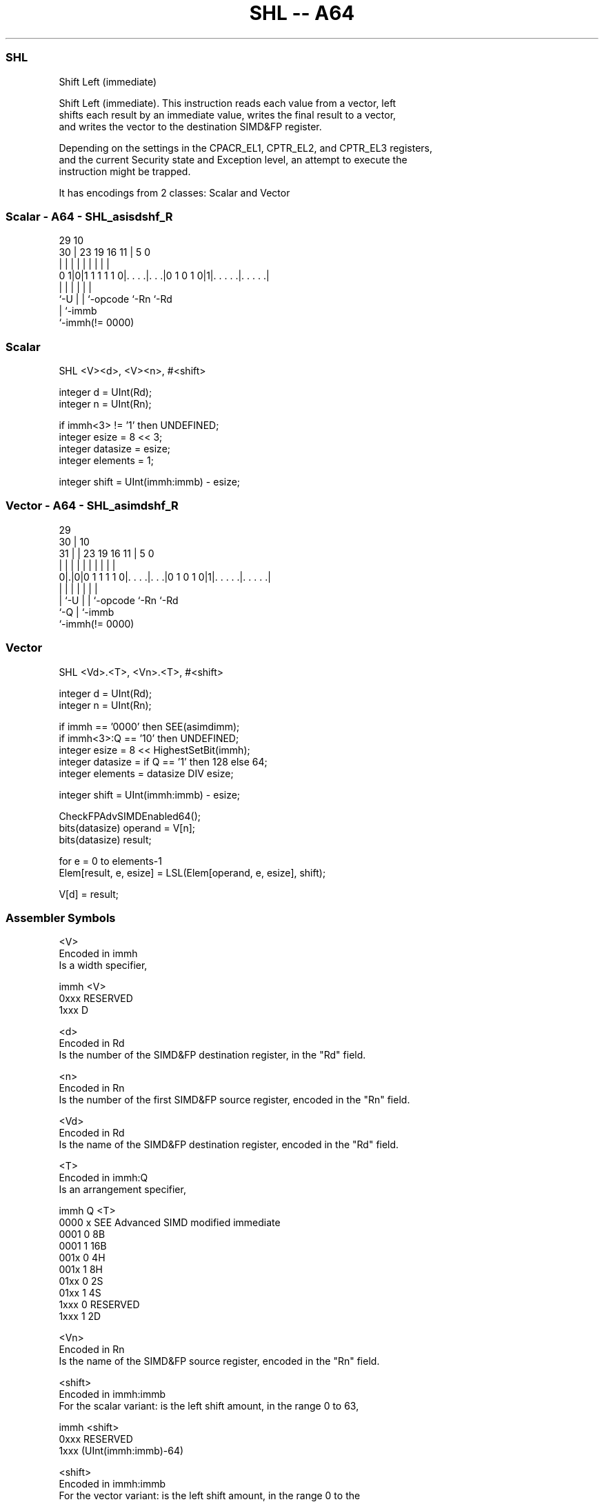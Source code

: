 .nh
.TH "SHL -- A64" "7" " "  "instruction" "advsimd"
.SS SHL
 Shift Left (immediate)

 Shift Left (immediate). This instruction reads each value from a vector, left
 shifts each result by an immediate value, writes the final result to a vector,
 and writes the vector to the destination SIMD&FP register.

 Depending on the settings in the CPACR_EL1, CPTR_EL2, and CPTR_EL3 registers,
 and the current Security state and Exception level, an attempt to execute the
 instruction might be trapped.


It has encodings from 2 classes: Scalar and Vector

.SS Scalar - A64 - SHL_asisdshf_R
 
                                                                   
                                                                   
       29                                    10                    
     30 |          23      19    16        11 |         5         0
      | |           |       |     |         | |         |         |
   0 1|0|1 1 1 1 1 0|. . . .|. . .|0 1 0 1 0|1|. . . . .|. . . . .|
      |             |       |     |           |         |
      `-U           |       |     `-opcode    `-Rn      `-Rd
                    |       `-immb
                    `-immh(!= 0000)
  
  
 
.SS Scalar
 
 SHL  <V><d>, <V><n>, #<shift>
 
 integer d = UInt(Rd);
 integer n = UInt(Rn);
 
 if immh<3> != '1' then UNDEFINED;
 integer esize = 8 << 3;
 integer datasize = esize;
 integer elements = 1;
 
 integer shift = UInt(immh:immb) - esize;
.SS Vector - A64 - SHL_asimdshf_R
 
                                                                   
       29                                                          
     30 |                                    10                    
   31 | |          23      19    16        11 |         5         0
    | | |           |       |     |         | |         |         |
   0|.|0|0 1 1 1 1 0|. . . .|. . .|0 1 0 1 0|1|. . . . .|. . . . .|
    | |             |       |     |           |         |
    | `-U           |       |     `-opcode    `-Rn      `-Rd
    `-Q             |       `-immb
                    `-immh(!= 0000)
  
  
 
.SS Vector
 
 SHL  <Vd>.<T>, <Vn>.<T>, #<shift>
 
 integer d = UInt(Rd);
 integer n = UInt(Rn);
 
 if immh == '0000' then SEE(asimdimm);
 if immh<3>:Q == '10' then UNDEFINED;
 integer esize = 8 << HighestSetBit(immh);
 integer datasize = if Q == '1' then 128 else 64;
 integer elements = datasize DIV esize;
 
 integer shift = UInt(immh:immb) - esize;
 
 CheckFPAdvSIMDEnabled64();
 bits(datasize) operand  = V[n];
 bits(datasize) result;
 
 for e = 0 to elements-1
     Elem[result, e, esize] = LSL(Elem[operand, e, esize], shift);
 
 V[d] = result;
 

.SS Assembler Symbols

 <V>
  Encoded in immh
  Is a width specifier,

  immh <V>      
  0xxx RESERVED 
  1xxx D        

 <d>
  Encoded in Rd
  Is the number of the SIMD&FP destination register, in the "Rd" field.

 <n>
  Encoded in Rn
  Is the number of the first SIMD&FP source register, encoded in the "Rn" field.

 <Vd>
  Encoded in Rd
  Is the name of the SIMD&FP destination register, encoded in the "Rd" field.

 <T>
  Encoded in immh:Q
  Is an arrangement specifier,

  immh Q <T>                                  
  0000 x SEE Advanced SIMD modified immediate 
  0001 0 8B                                   
  0001 1 16B                                  
  001x 0 4H                                   
  001x 1 8H                                   
  01xx 0 2S                                   
  01xx 1 4S                                   
  1xxx 0 RESERVED                             
  1xxx 1 2D                                   

 <Vn>
  Encoded in Rn
  Is the name of the SIMD&FP source register, encoded in the "Rn" field.

 <shift>
  Encoded in immh:immb
  For the scalar variant: is the left shift amount, in the range 0 to 63,

  immh <shift>              
  0xxx RESERVED             
  1xxx (UInt(immh:immb)-64) 

 <shift>
  Encoded in immh:immb
  For the vector variant: is the left shift amount, in the range 0 to the
  element width in bits minus 1,

  immh <shift>                              
  0000 SEE Advanced SIMD modified immediate 
  0001 (UInt(immh:immb)-8)                  
  001x (UInt(immh:immb)-16)                 
  01xx (UInt(immh:immb)-32)                 
  1xxx (UInt(immh:immb)-64)                 



.SS Operation

 CheckFPAdvSIMDEnabled64();
 bits(datasize) operand  = V[n];
 bits(datasize) result;
 
 for e = 0 to elements-1
     Elem[result, e, esize] = LSL(Elem[operand, e, esize], shift);
 
 V[d] = result;


.SS Operational Notes

 
 If PSTATE.DIT is 1: 
 
 The execution time of this instruction is independent of: 
 The values of the data supplied in any of its registers.
 The values of the NZCV flags.
 The response of this instruction to asynchronous exceptions does not vary based on: 
 The values of the data supplied in any of its registers.
 The values of the NZCV flags.
